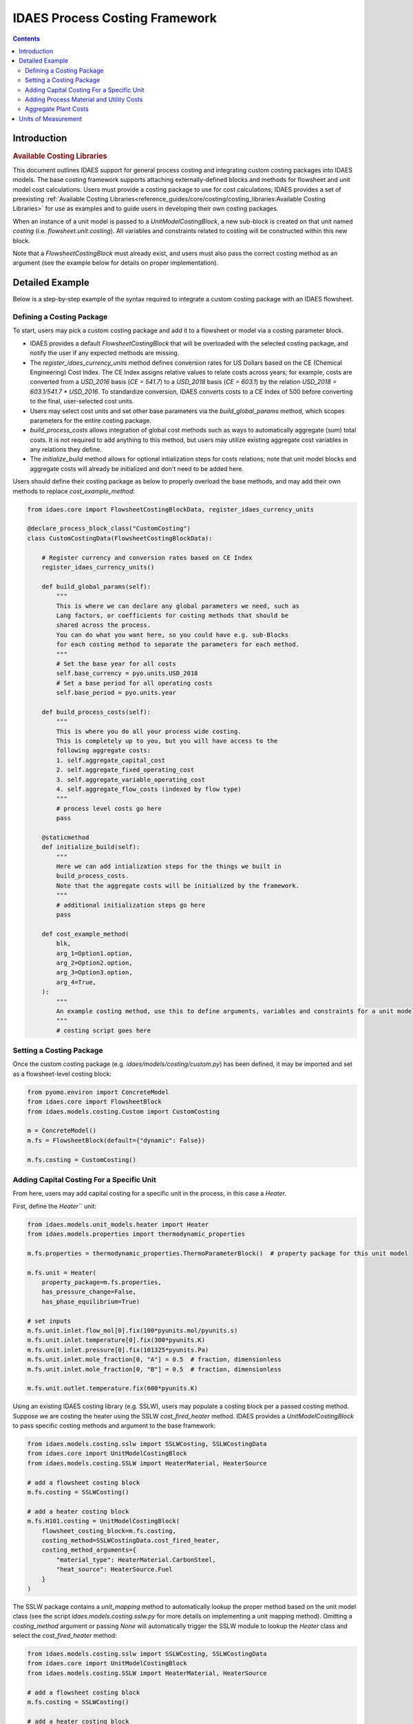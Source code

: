 IDAES Process Costing Framework
===============================

.. contents:: Contents 
    :depth: 4

Introduction
------------

.. rubric:: Available Costing Libraries

This document outlines IDAES support for general process costing and integrating custom costing packages into IDAES models. The base costing framework supports attaching externally-defined blocks and methods for flowsheet and unit model cost calculations. Users must provide a costing package to use for cost calculations; IDAES provides a set of preexisting :ref:`Available Costing Libraries<reference_guides/core/costing/costing_libraries:Available Costing Libraries>` for use as examples and to guide users in developing their own costing packages.

When an instance of a unit model is passed to a `UnitModelCostingBlock`, a new sub-block is created 
on that unit named `costing` (i.e. `flowsheet.unit.costing`). All variables and constraints related to costing will be constructed within this new block.

Note that a `FlowsheetCostingBlock` must already exist, and users must also pass the correct costing method as an argument (see the example below for details on proper implementation).

Detailed Example
----------------

Below is a step-by-step example of the syntax required to integrate a custom costing package with an IDAES flowsheet.

Defining a Costing Package
^^^^^^^^^^^^^^^^^^^^^^^^^^^

To start, users may pick a custom costing package and add it to a flowsheet or model via a costing parameter block.

* IDAES provides a default `FlowsheetCostingBlock` that will be overloaded with the selected costing package, and notify the user if any expected methods are missing.
* The `register_idaes_currency_units` method defines conversion rates for US Dollars based on the CE (Chemical Engineering) Cost Index. The CE Index assigns relative values to relate costs across years; for example, costs are converted from a `USD_2016` basis (`CE = 541.7`) to a `USD_2018` basis (`CE = 603.1`) by the relation `USD_2018 = 603.1/541.7 * USD_2016`. To standardize conversion, IDAES converts costs to a CE Index of 500 before converting to the final, user-selected cost units.
* Users may select cost units and set other base parameters via the `build_global_params` method, which scopes parameters for the entire costing package.
* `build_process_costs` allows integration of global cost methods such as ways to automatically aggregate (sum) total costs. It is not required to add anything to this method, but users may utilize existing aggregate cost variables in any relations they define.
* The `initialize_build` method allows for optional intialization steps for costs relations; note that unit model blocks and aggregate costs will already be initialized and don't need to be added here.

Users should define their costing package as below to properly overload the base methods, and may add their own methods to replace `cost_example_method`:

.. code:: python

    from idaes.core import FlowsheetCostingBlockData, register_idaes_currency_units

    @declare_process_block_class("CustomCosting")
    class CustomCostingData(FlowsheetCostingBlockData):

        # Register currency and conversion rates based on CE Index
        register_idaes_currency_units()

        def build_global_params(self):
            """
            This is where we can declare any global parameters we need, such as
            Lang factors, or coefficients for costing methods that should be
            shared across the process.
            You can do what you want here, so you could have e.g. sub-Blocks
            for each costing method to separate the parameters for each method.
            """
            # Set the base year for all costs
            self.base_currency = pyo.units.USD_2018
            # Set a base period for all operating costs
            self.base_period = pyo.units.year

        def build_process_costs(self):
            """
            This is where you do all your process wide costing.
            This is completely up to you, but you will have access to the
            following aggregate costs:
            1. self.aggregate_capital_cost
            2. self.aggregate_fixed_operating_cost
            3. self.aggregate_variable_operating_cost
            4. self.aggregate_flow_costs (indexed by flow type)
            """
            # process level costs go here
            pass

        @staticmethod
        def initialize_build(self):
            """
            Here we can add intialization steps for the things we built in
            build_process_costs.
            Note that the aggregate costs will be initialized by the framework.
            """
            # additional initialization steps go here
            pass

        def cost_example_method(
            blk,
            arg_1=Option1.option,
            arg_2=Option2.option,
            arg_3=Option3.option,
            arg_4=True,
        ):
            """
            An example costing method, use this to define arguments, variables and constraints for a unit model costing block.
            """
            # costing script goes here

Setting a Costing Package
^^^^^^^^^^^^^^^^^^^^^^^^^

Once the custom costing package (e.g. `idaes/models/costing/custom.py`) has been defined, it may be imported and set as a flowsheet-level costing block:

.. code:: python

    from pyomo.environ import ConcreteModel
    from idaes.core import FlowsheetBlock
    from idaes.models.costing.Custom import CustomCosting
    
    m = ConcreteModel()
    m.fs = FlowsheetBlock(default={"dynamic": False})
    
    m.fs.costing = CustomCosting()

Adding Capital Costing For a Specific Unit
^^^^^^^^^^^^^^^^^^^^^^^^^^^^^^^^^^^^^^^^^^

From here, users may add capital costing for a specific unit in the process, in this case a `Heater`.

First, define the `Heater``` unit:

.. code:: python

    from idaes.models.unit_models.heater import Heater
    from idaes.models.properties import thermodynamic_properties
    
    m.fs.properties = thermodynamic_properties.ThermoParameterBlock()  # property package for this unit model
    
    m.fs.unit = Heater(
        property_package=m.fs.properties,
        has_pressure_change=False,
        has_phase_equilibrium=True)

    # set inputs
    m.fs.unit.inlet.flow_mol[0].fix(100*pyunits.mol/pyunits.s)
    m.fs.unit.inlet.temperature[0].fix(300*pyunits.K)
    m.fs.unit.inlet.pressure[0].fix(101325*pyunits.Pa)
    m.fs.unit.inlet.mole_fraction[0, "A"] = 0.5  # fraction, dimensionless
    m.fs.unit.inlet.mole_fraction[0, "B"] = 0.5  # fraction, dimensionless
    
    m.fs.unit.outlet.temperature.fix(600*pyunits.K)

Using an existing IDAES costing library (e.g. SSLW), users may populate a costing block per a passed costing method. Suppose we are costing the heater using the SSLW `cost_fired_heater` method. IDAES provides a `UnitModelCostingBlock` to pass specific costing methods and argument to the base framework:

.. code:: python

    from idaes.models.costing.sslw import SSLWCosting, SSLWCostingData
    from idaes.core import UnitModelCostingBlock
    from idaes.models.costing.SSLW import HeaterMaterial, HeaterSource

    # add a flowsheet costing block
    m.fs.costing = SSLWCosting()

    # add a heater costing block
    m.fs.H101.costing = UnitModelCostingBlock(
        flowsheet_costing_block=m.fs.costing,
        costing_method=SSLWCostingData.cost_fired_heater,
        costing_method_arguments={
            "material_type": HeaterMaterial.CarbonSteel,
            "heat_source": HeaterSource.Fuel
        }
    )

The SSLW package contains a `unit_mapping` method to automatically lookup the proper method based on the unit model class (see the script `idaes.models.costing.sslw.py` for more details on implementing a unit mapping method). Omitting a `costing_method` argument or passing `None` will automatically trigger the SSLW module to lookup the `Heater` class and select the `cost_fired_heater` method:

.. code:: python

    from idaes.models.costing.sslw import SSLWCosting, SSLWCostingData
    from idaes.core import UnitModelCostingBlock
    from idaes.models.costing.SSLW import HeaterMaterial, HeaterSource

    # add a flowsheet costing block
    m.fs.costing = SSLWCosting()

    # add a heater costing block
    m.fs.H101.costing = UnitModelCostingBlock(
        flowsheet_costing_block=m.fs.costing,
        costing_method_arguments={
            "material_type": HeaterMaterial.CarbonSteel,
            "heat_source": HeaterSource.Fuel
        }
    )

Alternatively, users may pass their own custom costing methods after writing their own costing packages:

.. code:: python

    from idaes.models.costing.custom import CustomCosting, CustomCostingData
    from idaes.core import UnitModelCostingBlock
    from idaes.models.costing.custom import Option1, Option2

    # add a flowsheet costing block
    m.fs.costing = CustomCosting()

    # add a heater costing block
    m.fs.H101.costing = UnitModelCostingBlock(
        flowsheet_costing_block=m.fs.costing,
        costing_method=CustomCostingData.custom_cost_heater_method,
        costing_method_arguments={
            "option1": Option1.option,
            "option2": Option2.option
        }
    )

Adding Process Material and Utility Costs
^^^^^^^^^^^^^^^^^^^^^^^^^^^^^^^^^^^^^^^^^

Once capital costing has been defined for desired units and the flowsheet as a whole, users may add process material and utility cost calculations to the flowsheet. Similar to capital cost methods, users may define their own process and utility cost methods.

Suppose our custom costing package defines the following costing method for fixed operating and maintenance costs. The contents are empty below; users should add their own variable and constraint definitions:

.. code:: python

    def get_fixed_OM_costs(
        b,
        nameplate_capacity=650,
        labor_rate=38.50,
        labor_burden=30,
        operators_per_shift=6,
        tech=1,
        fixed_TPC=None,
    ):
        """
        Creates constraints for the following fixed O&M costs in $MM/yr:
            1. Annual operating labor
            2. Maintenance labor
            3. Admin and support labor
            4. Property taxes and insurance
            5. Other fixed costs
            6. Total fixed O&M cost
            7. Maintenance materials (actually a variable cost, but scales off TPC)
        These costs apply to the project as a whole and are scaled based on the
        total TPC.
        Args:
            b: pyomo concrete model or flowsheet block
            nameplate_capacity: rated plant output in MW
            labor_rate: hourly rate of plant operators in project dollar year
            labor_burden: a percentage multiplier used to estimate non-salary
                labor expenses
            operators_per_shift: average number of operators per shift
            tech: int 1-7 representing the catagories in get_PP_costing, used to
                determine maintenance costs
            TPC_value: The TPC in $MM that will be used to determine fixed O&M
            costs. If the value is None, the function will try to use the TPC
                calculated from the individual units.
        Returns:
            None
        """
        # code to define the method
        # builds and returns fixed OM costing variables and constraints

Calling the method above as `block.get_fixed_OM_costs(*args)` will add variables and constraints as attributes of the parent block, e.g. a `Var` named `block.total_fixed_OM_cost`, a `Constraint` named `block.total_fixed_OM_cost_rule` according to the method contents.

To build our variable set for fixed O&M costs, we call:

.. code:: python

    m.fs.costing.get_fixed_OM_costs(
                nameplate_capacity=nameplate_capacity,
                labor_rate=labor_rate,
                labor_burden=labor_burden,
                operators_per_shift=operators_per_shift,
                tech=tech
            )

As an example of the resulting block structure, the elements above would exist as `m.fs.costing.total_fixed_OM_cost` and `m.fs.costing.total_fixed_OM_cost_rule`. Users can leverage similar methods to add variable O&M costs, other generic plant-level costs, or custom expressions to calculate flowsheet-level attributes.

Aggregate Plant Costs
^^^^^^^^^^^^^^^^^^^^^

The IDAES Process Costing Framework will automatically compute the following costs for a flowsheet level costing block `m.fs.costing`:

* `m.fs.costing.aggregate_capital_cost`
* `m.fs.costing.aggregate_fixed_operating_cost`
* `m.fs.costing.aggregate_variable_operating_cost`
* `m.fs.costing.aggregate_flow_costs` (indexed by flow type)

These costs are the sums of their respective quantities, for example `m.fs.costing.aggregate_capital_cost` is the sum of all units for which `m.fs.unit.costing.capital_cost` exists. Therefore, to add these costs to the flowsheet users should call the following after defining all unit model costing blocks:

.. code:: python

    m.fs.costing.CustomCosting().cost_process()

Units of Measurement
--------------------

It is important to highlight that the units of measurement of the model are part of the variables and expressions themselves and are converted as neccessary. For example, if a costing package defines area in :math:`m^2`, while the cost correlations for heat exchangers require units to be in :math:`ft^2`, the costing method will convert the units to :math:`ft^2`. See the Pyomo Unit Containers documentation for further information on the subject: https://pyomo.readthedocs.io/en/stable/advanced_topics/units_container.html.

The base costing framework provides a method to automatically register currency units for the costing block based on Chemical Engineering (CE) Cost Index conversion rates for US Dollars. Users may define their own units for currency via methods dicussed in the Pyomo units documentation linked above.
